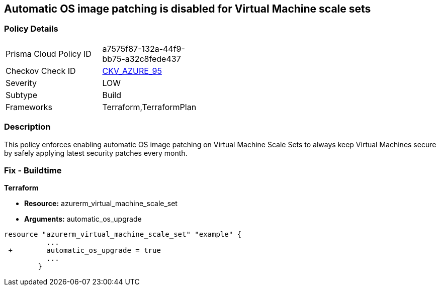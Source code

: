 == Automatic OS image patching is disabled for Virtual Machine scale sets


=== Policy Details 

[width=45%]
[cols="1,1"]
|=== 
|Prisma Cloud Policy ID 
| a7575f87-132a-44f9-bb75-a32c8fede437

|Checkov Check ID 
| https://github.com/bridgecrewio/checkov/tree/master/checkov/terraform/checks/resource/azure/VMScaleSetsAutoOSImagePatchingEnabled.py[CKV_AZURE_95]

|Severity
|LOW

|Subtype
|Build

|Frameworks
|Terraform,TerraformPlan

|=== 



=== Description 


This policy enforces enabling automatic OS image patching on Virtual Machine Scale Sets to always keep Virtual Machines secure by safely applying latest security patches every month.

=== Fix - Buildtime


*Terraform* 


* *Resource:* azurerm_virtual_machine_scale_set
* *Arguments:* automatic_os_upgrade


[source,go]
----
resource "azurerm_virtual_machine_scale_set" "example" {
          ...
 +        automatic_os_upgrade = true
          ...
        }
----
